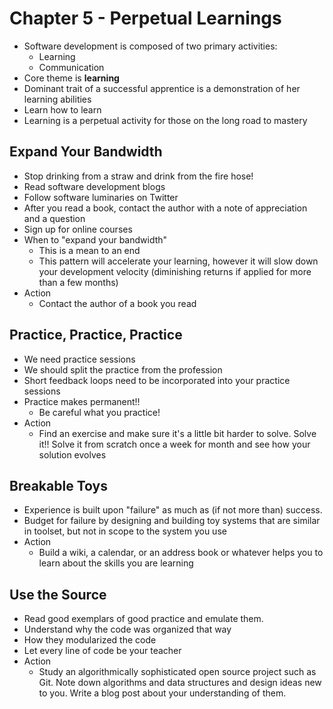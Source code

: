 * Chapter 5 - Perpetual Learnings
  - Software development is composed of two primary activities:
    - Learning
    - Communication
  - Core theme is *learning*
  - Dominant trait of a successful apprentice is a demonstration of her learning abilities
  - Learn how to learn
  - Learning is a perpetual activity for those on the long road to mastery
** Expand Your Bandwidth
  - Stop drinking from a straw and drink from the fire hose!
  - Read software development blogs
  - Follow software luminaries on Twitter
  - After you read a book, contact the author with a note of appreciation and a question
  - Sign up for online courses
  - When to "expand your bandwidth"
    - This is a mean to an end
    - This pattern will accelerate your learning, however it will slow down your development velocity (diminishing returns if applied for more than a few months)
  - Action
    - Contact the author of a book you read
** Practice, Practice, Practice
  - We need practice sessions
  - We should split the practice from the profession
  - Short feedback loops need to be incorporated into your practice sessions
  - Practice makes permanent!!
    - Be careful what you practice!
  - Action
    - Find an exercise and make sure it's a little bit harder to solve. Solve it!! Solve it from scratch once a week for month and see how your solution evolves
** Breakable Toys
  - Experience is built upon "failure" as much as (if not more than) success.
  - Budget for failure by designing and building toy systems that are similar in toolset, but not in scope to the system you use
  - Action
    - Build a wiki, a calendar, or an address book or whatever helps you to learn about the skills you are learning
** Use the Source
  - Read good exemplars of good practice and emulate them.
  - Understand why the code was organized that way
  - How they modularized the code
  - Let every line of code be your teacher
  - Action
    - Study an algorithmically sophisticated open source project such as Git. Note down algorithms and data structures and design ideas new to you. Write a blog post about your understanding of them.
